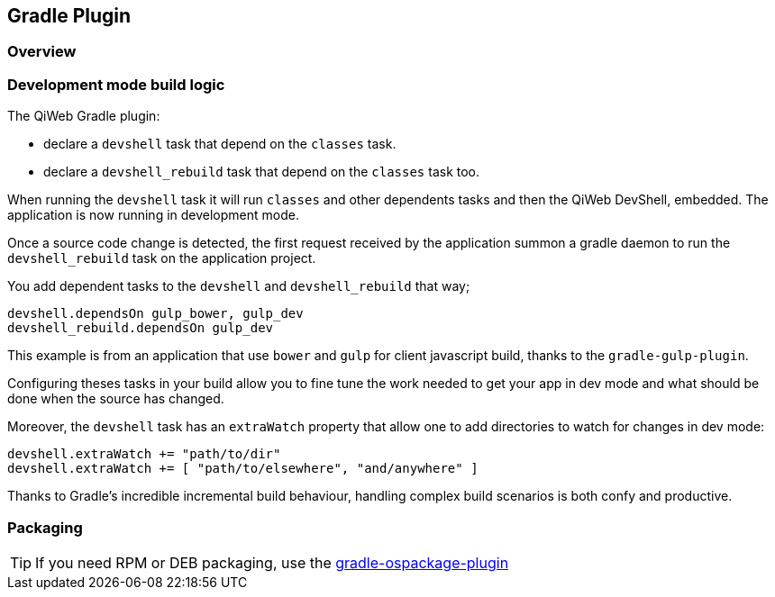 
== Gradle Plugin

=== Overview

=== Development mode build logic

The QiWeb Gradle plugin:

- declare a `devshell` task that depend on the `classes` task.
- declare a `devshell_rebuild` task that depend on the `classes` task too.

When running the `devshell` task it will run `classes` and other dependents tasks and then the QiWeb DevShell, embedded.
The application is now running in development mode.

Once a source code change is detected, the first request received by the application summon a gradle daemon to run
the `devshell_rebuild` task on the application project.

You add dependent tasks to the `devshell` and `devshell_rebuild` that way;

[source]
----
devshell.dependsOn gulp_bower, gulp_dev
devshell_rebuild.dependsOn gulp_dev
----

This example is from an application that use `bower` and `gulp` for client javascript build,
thanks to the `gradle-gulp-plugin`.

Configuring theses tasks in your build allow you to fine tune the work needed to get your app in dev mode and what
should be done when the source has changed.

Moreover, the `devshell` task has an `extraWatch` property that allow one to add directories to watch for changes in
dev mode:

[source]
----
devshell.extraWatch += "path/to/dir"
devshell.extraWatch += [ "path/to/elsewhere", "and/anywhere" ]
----

Thanks to Gradle's incredible incremental build behaviour, handling complex build scenarios is both confy and
productive.

=== Packaging

TIP: If you need RPM or DEB packaging, use the
https://github.com/nebula-plugins/gradle-ospackage-plugin[gradle-ospackage-plugin]

